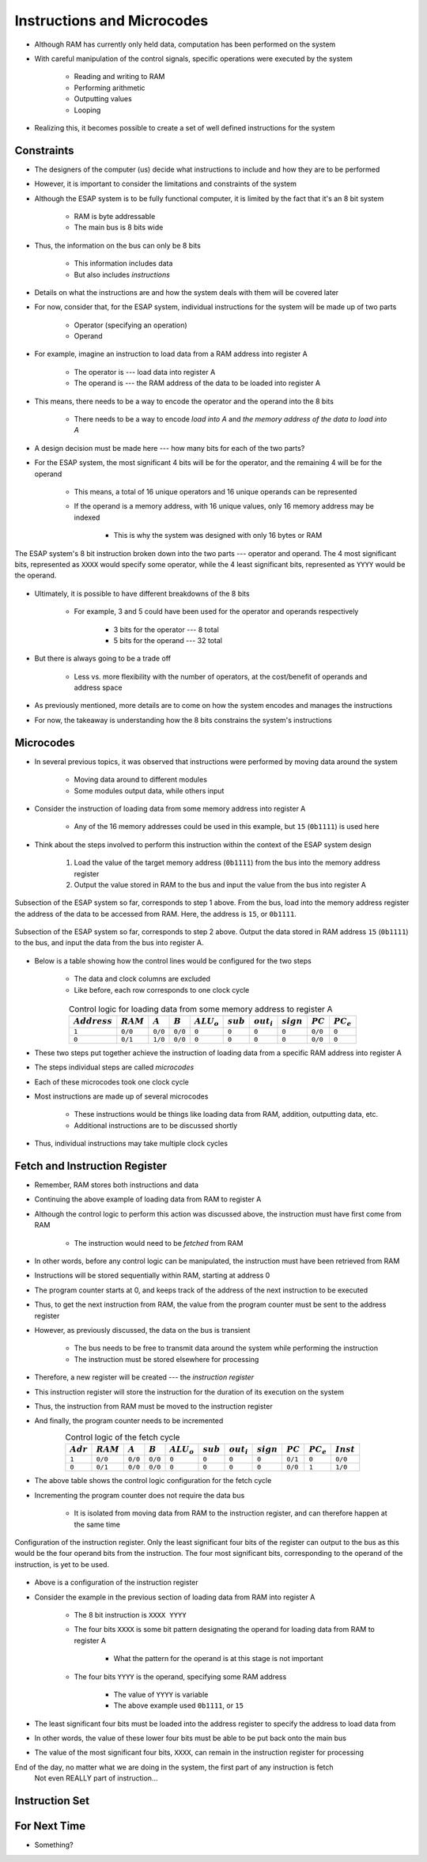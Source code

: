 ===========================
Instructions and Microcodes
===========================

* Although RAM has currently only held data, computation has been performed on the system
* With careful manipulation of the control signals, specific operations were executed by the system

    * Reading and writing to RAM
    * Performing arithmetic
    * Outputting values
    * Looping


* Realizing this, it becomes possible to create a set of well defined instructions for the system



Constraints
===========

* The designers of the computer (us) decide what instructions to include and how they are to be performed
* However, it is important to consider the limitations and constraints of the system

* Although the ESAP system is to be fully functional computer, it is limited by the fact that it's an 8 bit system

    * RAM is byte addressable
    * The main bus is 8 bits wide


* Thus, the information on the bus can only be 8 bits

    * This information includes data
    * But also includes *instructions*


* Details on what the instructions are and how the system deals with them will be covered later
* For now, consider that, for the ESAP system, individual instructions for the system will be made up of two parts

    * Operator (specifying an operation)
    * Operand


* For example, imagine an instruction to load data from a RAM address into register A

    * The operator is --- load data into register A
    * The operand is --- the RAM address of the data to be loaded into register A


* This means, there needs to be a way to encode the operator and the operand into the 8 bits

    * There needs to be a way to encode *load into A* and *the memory address of the data to load into A*


* A design decision must be made here --- how many bits for each of the two parts?

* For the ESAP system, the most significant 4 bits will be for the operator, and the remaining 4 will be for the operand

    * This means, a total of 16 unique operators and 16 unique operands can be represented
    * If the operand is a memory address, with 16 unique values, only 16 memory address may be indexed

        * This is why the system was designed with only 16 bytes or RAM


.. figure:: instruction_operator_operand.png
    :width: 333 px
    :align: center

    The ESAP system's 8 bit instruction broken down into the two parts --- operator and operand. The 4 most significant
    bits, represented as ``XXXX`` would specify some operator, while the 4 least significant bits, represented as
    ``YYYY`` would be the operand.


* Ultimately, it is possible to have different breakdowns of the 8 bits

    * For example, 3 and 5 could have been used for the operator and operands respectively

        * 3 bits for the operator --- 8 total
        * 5 bits for the operand --- 32 total


* But there is always going to be a trade off

    * Less vs. more flexibility with the number of operators, at the cost/benefit of operands and address space


* As previously mentioned, more details are to come on how the system encodes and manages the instructions
* For now, the takeaway is understanding how the 8 bits constrains the system's instructions



Microcodes
==========

* In several previous topics, it was observed that instructions were performed by moving data around the system

    * Moving data around to different modules
    * Some modules output data, while others input


* Consider the instruction of loading data from some memory address into register A

    * Any of the 16 memory addresses could be used in this example, but ``15`` (``0b1111``) is used here


* Think about the steps involved to perform this instruction within the context of the ESAP system design

    #. Load the value of the target memory address (``0b1111``) from the bus into the memory address register
    #. Output the value stored in RAM to the bus and input the value from the bus into register A


.. figure:: esap_in_memory_register.png
    :width: 666 px
    :align: center

    Subsection of the ESAP system so far, corresponds to step 1 above. From the bus, load into the memory address
    register the address of the data to be accessed from RAM. Here, the address is ``15``, or ``0b1111``.


.. figure:: esap_out_ram_in_register_a.png
    :width: 666 px
    :align: center

    Subsection of the ESAP system so far, corresponds to step 2 above. Output the data stored in RAM address ``15``
    (``0b1111``) to the bus, and input the data from the bus into register A.


* Below is a table showing how the control lines would be configured for the two steps

    * The data and clock columns are excluded
    * Like before, each row corresponds to one clock cycle


.. list-table:: Control logic for loading data from some memory address to register A
    :widths: auto
    :align: center
    :header-rows: 1

    * - :math:`Address`
      - :math:`RAM`
      - :math:`A`
      - :math:`B`
      - :math:`ALU_{o}`
      - :math:`sub`
      - :math:`out_{i}`
      - :math:`sign`
      - :math:`PC`
      - :math:`PC_e`
    * - ``1``
      - ``0/0``
      - ``0/0``
      - ``0/0``
      - ``0``
      - ``0``
      - ``0``
      - ``0``
      - ``0/0``
      - ``0``
    * - ``0``
      - ``0/1``
      - ``1/0``
      - ``0/0``
      - ``0``
      - ``0``
      - ``0``
      - ``0``
      - ``0/0``
      - ``0``


* These two steps put together achieve the instruction of loading data from a specific RAM address into register A
* The steps individual steps are called *microcodes*
* Each of these microcodes took one clock cycle

* Most instructions are made up of several microcodes

    * These instructions would be things like loading data from RAM, addition, outputting data, etc.
    * Additional instructions are to be discussed shortly


* Thus, individual instructions may take multiple clock cycles



Fetch and Instruction Register
==============================

* Remember, RAM stores both instructions and data
* Continuing the above example of loading data from RAM to register A
* Although the control logic to perform this action was discussed above, the instruction must have first come from RAM

    * The instruction would need to be *fetched* from RAM


* In other words, before any control logic can be manipulated, the instruction must have been retrieved from RAM

* Instructions will be stored sequentially within RAM, starting at address 0
* The program counter starts at 0, and keeps track of the address of the next instruction to be executed
* Thus, to get the next instruction from RAM, the value from the program counter must be sent to the address register

* However, as previously discussed, the data on the bus is transient

    * The bus needs to be free to transmit data around the system while performing the instruction
    * The instruction must be stored elsewhere for processing


* Therefore, a new register will be created --- the *instruction register*
* This instruction register will store the instruction for the duration of its execution on the system
* Thus, the instruction from RAM must be moved to the instruction register
* And finally, the program counter needs to be incremented


.. list-table:: Control logic of the fetch cycle
    :widths: auto
    :align: center
    :header-rows: 1

    * - :math:`Adr`
      - :math:`RAM`
      - :math:`A`
      - :math:`B`
      - :math:`ALU_{o}`
      - :math:`sub`
      - :math:`out_{i}`
      - :math:`sign`
      - :math:`PC`
      - :math:`PC_e`
      - :math:`Inst`
    * - ``1``
      - ``0/0``
      - ``0/0``
      - ``0/0``
      - ``0``
      - ``0``
      - ``0``
      - ``0``
      - ``0/1``
      - ``0``
      - ``0/0``
    * - ``0``
      - ``0/1``
      - ``0/0``
      - ``0/0``
      - ``0``
      - ``0``
      - ``0``
      - ``0``
      - ``0/0``
      - ``1``
      - ``1/0``


* The above table shows the control logic configuration for the fetch cycle
* Incrementing the program counter does not require the data bus

    * It is isolated from moving data from RAM to the instruction register, and can therefore happen at the same time


.. figure:: instruction_register.png
    :width: 500 px
    :align: center

    Configuration of the instruction register. Only the least significant four bits of the register can output to the
    bus as this would be the four operand bits from the instruction. The four most significant bits, corresponding to
    the operand of the instruction, is yet to be used.


* Above is a configuration of the instruction register
* Consider the example in the previous section of loading data from RAM into register A

    * The 8 bit instruction is ``XXXX YYYY``
    * The four bits ``XXXX`` is some bit pattern designating the operand for loading data from RAM to register A

        * What the pattern for the operand is at this stage is not important


    * The four bits ``YYYY`` is the operand, specifying some RAM address

        * The value of ``YYYY`` is variable
        * The above example used ``0b1111``, or ``15``


* The least significant four bits must be loaded into the address register to specify the address to load data from
* In other words, the value of these lower four bits must be able to be put back onto the main bus

* The value of the most significant four bits, ``XXXX``, can remain in the instruction register for processing



End of the day, no matter what we are doing in the system, the first part of any instruction is fetch
    Not even REALLY part of instruction...





Instruction Set
===============



For Next Time
=============

* Something?


